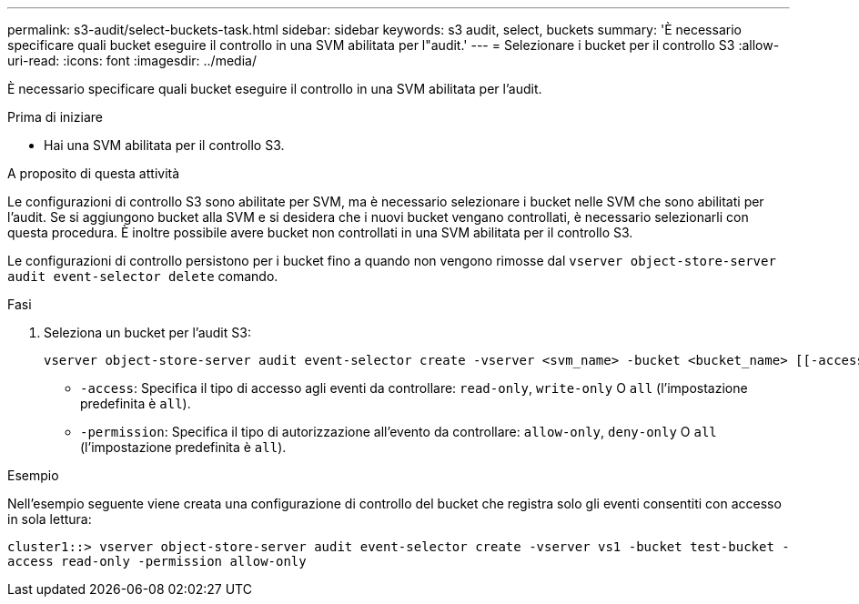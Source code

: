 ---
permalink: s3-audit/select-buckets-task.html 
sidebar: sidebar 
keywords: s3 audit, select, buckets 
summary: 'È necessario specificare quali bucket eseguire il controllo in una SVM abilitata per l"audit.' 
---
= Selezionare i bucket per il controllo S3
:allow-uri-read: 
:icons: font
:imagesdir: ../media/


[role="lead"]
È necessario specificare quali bucket eseguire il controllo in una SVM abilitata per l'audit.

.Prima di iniziare
* Hai una SVM abilitata per il controllo S3.


.A proposito di questa attività
Le configurazioni di controllo S3 sono abilitate per SVM, ma è necessario selezionare i bucket nelle SVM che sono abilitati per l'audit. Se si aggiungono bucket alla SVM e si desidera che i nuovi bucket vengano controllati, è necessario selezionarli con questa procedura. È inoltre possibile avere bucket non controllati in una SVM abilitata per il controllo S3.

Le configurazioni di controllo persistono per i bucket fino a quando non vengono rimosse dal `vserver object-store-server audit event-selector delete` comando.

.Fasi
. Seleziona un bucket per l'audit S3:
+
[source, cli]
----
vserver object-store-server audit event-selector create -vserver <svm_name> -bucket <bucket_name> [[-access] {read-only|write-only|all}] [[-permission] {allow-only|deny-only|all}]
----
+
** `-access`: Specifica il tipo di accesso agli eventi da controllare: `read-only`, `write-only` O `all` (l'impostazione predefinita è `all`).
** `-permission`: Specifica il tipo di autorizzazione all'evento da controllare: `allow-only`, `deny-only` O `all` (l'impostazione predefinita è `all`).




.Esempio
Nell'esempio seguente viene creata una configurazione di controllo del bucket che registra solo gli eventi consentiti con accesso in sola lettura:

`cluster1::> vserver object-store-server audit event-selector create -vserver vs1 -bucket test-bucket -access read-only -permission allow-only`
